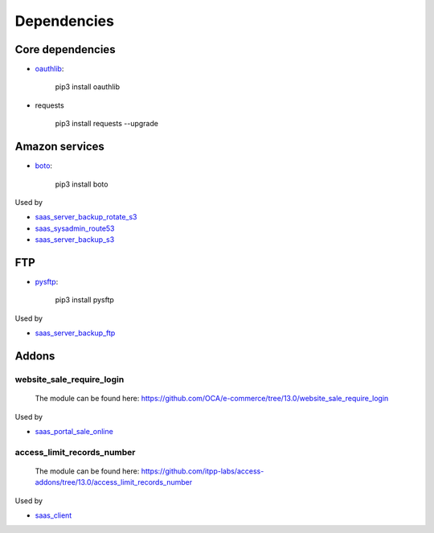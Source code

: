 ==============
 Dependencies
==============


Core dependencies
=================

* `oauthlib <https://pypi.org/project/oauthlib/>`__:

    pip3 install oauthlib

* requests

    pip3 install requests --upgrade

Amazon services
===============

* `boto <https://pypi.org/project/boto/>`__:

    pip3 install boto

Used by

* `saas_server_backup_rotate_s3 <../saas_server_backup_rotate_s3/>`__
* `saas_sysadmin_route53 <../saas_sysadmin_route53/>`__
* `saas_server_backup_s3 <../saas_server_backup_s3/>`__

FTP
===

* `pysftp <https://pypi.org/project/pysftp/>`__:

    pip3 install pysftp
 
Used by

* `saas_server_backup_ftp <../saas_server_backup_ftp/>`__

Addons
======

website_sale_require_login
--------------------------

  The module can be found here: https://github.com/OCA/e-commerce/tree/13.0/website_sale_require_login
 
Used by

* `saas_portal_sale_online <../saas_portal_sale_online/>`__
  
access_limit_records_number
---------------------------

  The module can be found here: https://github.com/itpp-labs/access-addons/tree/13.0/access_limit_records_number
  
Used by

* `saas_client <../saas_client/>`_
